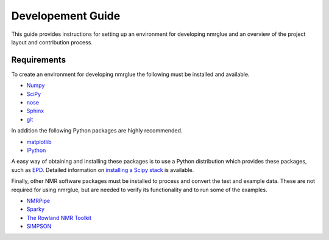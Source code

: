 .. _development-guide:

==================
Developement Guide
==================

This guide provides instructions for setting up an environment for developing
nmrglue and an overview of the project layout and contribution process.


Requirements
------------

To create an environment for developing nmrglue the following must be installed
and available.

* `Numpy <http://numpy.scipy.org>`_

* `SciPy <http://scipy.org>`_

* `nose <https://nose.readthedocs.org/en/latest/>`_

* `Sphinx <http://sphinx-doc.org/>`_

* `git <http://git-scm.com>`_

In addition the following Python packages are highly recommended. 

* `matplotlib <http://matplotlib.org/>`_

* `IPython <http://ipython.org/>`_

A easy way of obtaining and installing these packages is to use a Python 
distribution which provides these packages, such as 
`EPD <http://www.enthought.com/products/epd.php>`_.  Detailed information on
`installing a Scipy stack <http://scipy.github.com/install.html>`_ is 
available.

Finally, other NMR software packages must be installed to process and convert 
the test and example data.  These are not required for using nmrglue, but are
needed to verify its functionality and to run some of the examples.

* `NMRPipe <http://spin.niddk.nih.gov/NMRPipe/>`_

* `Sparky <http://www.cgl.ucsf.edu/home/sparky/>`_

* `The Rowland NMR Toolkit <http://rnmrtk.uchc.edu/rnmrtk/RNMRTK.html>`_

* `SIMPSON <http://bionmr.chem.au.dk/bionmr/software/simpson.php>`_

